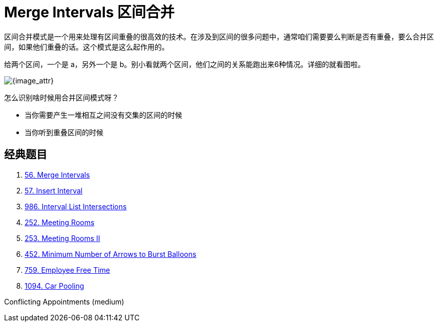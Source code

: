[#0000-04-merge-intervals]
= Merge Intervals 区间合并


区间合并模式是一个用来处理有区间重叠的很高效的技术。在涉及到区间的很多问题中，通常咱们需要要么判断是否有重叠，要么合并区间，如果他们重叠的话。这个模式是这么起作用的。

给两个区间，一个是 a，另外一个是 b。别小看就两个区间，他们之间的关系能跑出来6种情况。详细的就看图啦。

image::images/0056-01.png[{image_attr}]

怎么识别啥时候用合并区间模式呀？

* 当你需要产生一堆相互之间没有交集的区间的时候
* 当你听到重叠区间的时候

== 经典题目

. xref:0056-merge-intervals.adoc[56. Merge Intervals]
. xref:0057-insert-interval.adoc[57. Insert Interval]
. xref:0986-interval-list-intersections.adoc[986. Interval List Intersections]
. xref:0252-meeting-rooms.adoc[252. Meeting Rooms]
. xref:0253-meeting-rooms-ii.adoc[253. Meeting Rooms II]
. xref:0452-minimum-number-of-arrows-to-burst-balloons.adoc[452. Minimum Number of Arrows to Burst Balloons]
. xref:0759-employee-free-time.adoc[759. Employee Free Time]
. xref:1094-car-pooling.adoc[1094. Car Pooling]


Conflicting Appointments (medium)
